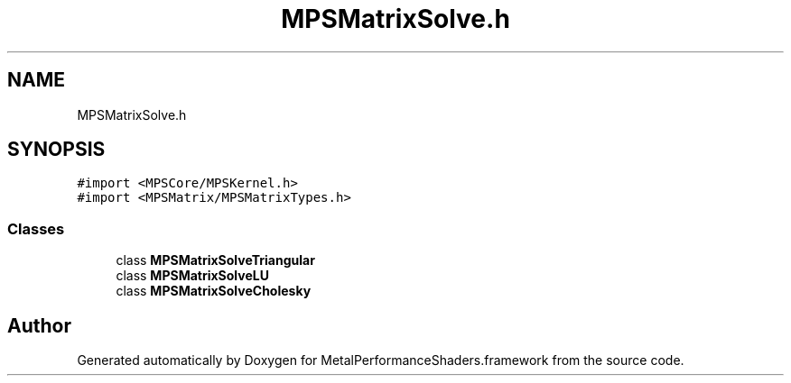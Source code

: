.TH "MPSMatrixSolve.h" 3 "Thu Feb 8 2018" "Version MetalPerformanceShaders-100" "MetalPerformanceShaders.framework" \" -*- nroff -*-
.ad l
.nh
.SH NAME
MPSMatrixSolve.h
.SH SYNOPSIS
.br
.PP
\fC#import <MPSCore/MPSKernel\&.h>\fP
.br
\fC#import <MPSMatrix/MPSMatrixTypes\&.h>\fP
.br

.SS "Classes"

.in +1c
.ti -1c
.RI "class \fBMPSMatrixSolveTriangular\fP"
.br
.ti -1c
.RI "class \fBMPSMatrixSolveLU\fP"
.br
.ti -1c
.RI "class \fBMPSMatrixSolveCholesky\fP"
.br
.in -1c
.SH "Author"
.PP 
Generated automatically by Doxygen for MetalPerformanceShaders\&.framework from the source code\&.
